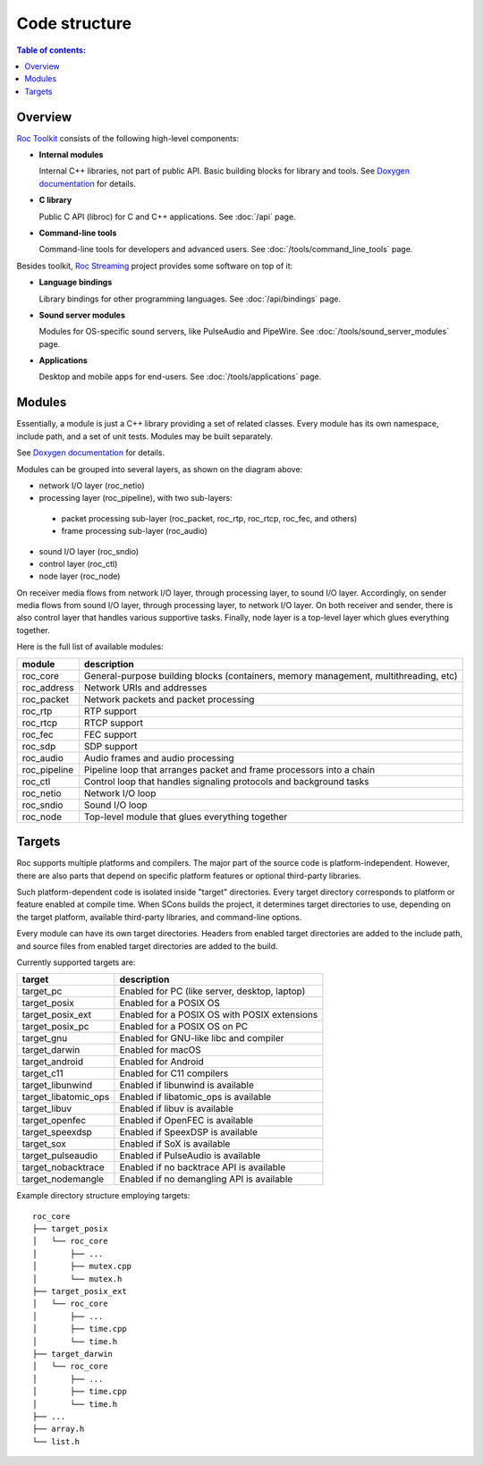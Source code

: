 Code structure
**************

.. contents:: Table of contents:
   :local:
   :depth: 1

Overview
========

`Roc Toolkit <https://github.com/roc-streaming/roc-toolkit>`_ consists of the following high-level components:

* **Internal modules**

  Internal C++ libraries, not part of public API. Basic building blocks for library and tools. See `Doxygen documentation <https://roc-streaming.org/toolkit/doxygen/>`_ for details.

* **C library**

  Public C API (libroc) for C and C++ applications. See :doc:`/api` page.

* **Command-line tools**

  Command-line tools for developers and advanced users. See :doc:`/tools/command_line_tools` page.

Besides toolkit, `Roc Streaming <https://github.com/roc-streaming>`_ project provides some software on top of it:

* **Language bindings**

  Library bindings for other programming languages. See :doc:`/api/bindings` page.

* **Sound server modules**

  Modules for OS-specific sound servers, like PulseAudio and PipeWire. See :doc:`/tools/sound_server_modules` page.

* **Applications**

  Desktop and mobile apps for end-users. See :doc:`/tools/applications` page.

.. image:: ../_images/code_structure.png
    :align: center
    :alt: Overview

Modules
=======

Essentially, a module is just a C++ library providing a set of related classes. Every module has its own namespace, include path, and a set of unit tests. Modules may be built separately.

See `Doxygen documentation <https://roc-streaming.org/toolkit/doxygen/>`_ for details.

Modules can be grouped into several layers, as shown on the diagram above:

* network I/O layer (roc_netio)

* processing layer (roc_pipeline), with two sub-layers:

 * packet processing sub-layer (roc_packet, roc_rtp, roc_rtcp, roc_fec, and others)

 * frame processing sub-layer (roc_audio)

* sound I/O layer (roc_sndio)

* control layer (roc_ctl)

* node layer (roc_node)

On receiver media flows from network I/O layer, through processing layer, to sound I/O layer. Accordingly, on sender media flows from sound I/O layer, through processing layer, to network I/O layer. On both receiver and sender, there is also control layer that handles various supportive tasks. Finally, node layer is a top-level layer which glues everything together.

Here is the full list of available modules:

================= =================================
module            description
================= =================================
roc_core          General-purpose building blocks (containers, memory management, multithreading, etc)
roc_address       Network URIs and addresses
roc_packet        Network packets and packet processing
roc_rtp           RTP support
roc_rtcp          RTCP support
roc_fec           FEC support
roc_sdp           SDP support
roc_audio         Audio frames and audio processing
roc_pipeline      Pipeline loop that arranges packet and frame processors into a chain
roc_ctl           Control loop that handles signaling protocols and background tasks
roc_netio         Network I/O loop
roc_sndio         Sound I/O loop
roc_node          Top-level module that glues everything together
================= =================================

.. _targets:

Targets
=======

Roc supports multiple platforms and compilers. The major part of the source code is platform-independent. However, there are also parts that depend on specific platform features or optional third-party libraries.

Such platform-dependent code is isolated inside "target" directories. Every target directory corresponds to platform or feature enabled at compile time. When SCons builds the project, it determines target directories to use, depending on the target platform, available third-party libraries, and command-line options.

Every module can have its own target directories. Headers from enabled target directories are added to the include path, and source files from enabled target directories are added to the build.

Currently supported targets are:

===================== ===============================================
target                description
===================== ===============================================
target_pc             Enabled for PC (like server, desktop, laptop)
target_posix          Enabled for a POSIX OS
target_posix_ext      Enabled for a POSIX OS with POSIX extensions
target_posix_pc       Enabled for a POSIX OS on PC
target_gnu            Enabled for GNU-like libc and compiler
target_darwin         Enabled for macOS
target_android        Enabled for Android
target_c11            Enabled for C11 compilers
target_libunwind      Enabled if libunwind is available
target_libatomic_ops  Enabled if libatomic_ops is available
target_libuv          Enabled if libuv is available
target_openfec        Enabled if OpenFEC is available
target_speexdsp       Enabled if SpeexDSP is available
target_sox            Enabled if SoX is available
target_pulseaudio     Enabled if PulseAudio is available
target_nobacktrace    Enabled if no backtrace API is available
target_nodemangle     Enabled if no demangling API is available
===================== ===============================================

Example directory structure employing targets:

::

    roc_core
    ├── target_posix
    │   └── roc_core
    │       ├── ...
    │       ├── mutex.cpp
    │       └── mutex.h
    ├── target_posix_ext
    │   └── roc_core
    │       ├── ...
    │       ├── time.cpp
    │       └── time.h
    ├── target_darwin
    │   └── roc_core
    │       ├── ...
    │       ├── time.cpp
    │       └── time.h
    ├── ...
    ├── array.h
    └── list.h

